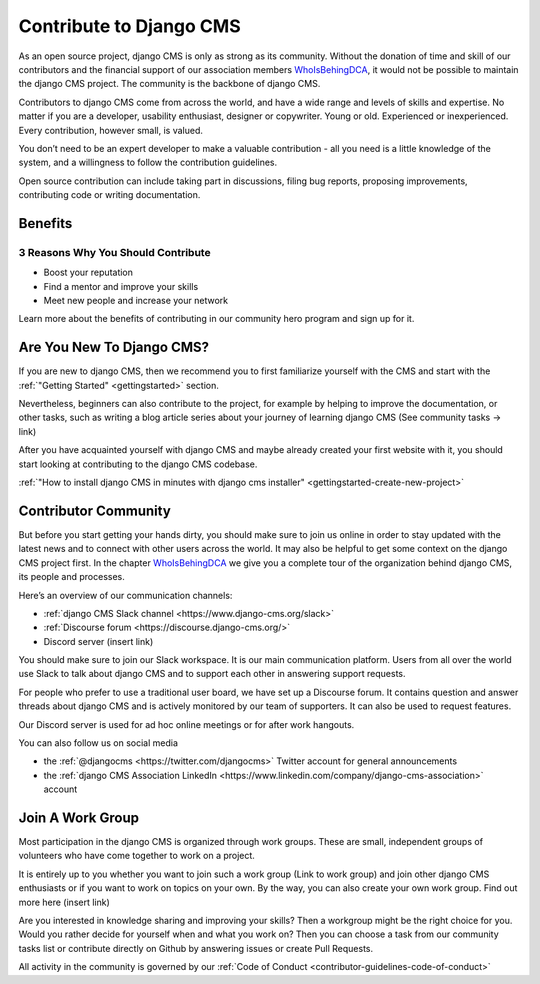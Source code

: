 .. _contributor-guidelines-contribute-to-django-cms:

########################
Contribute to Django CMS
########################

As an open source project, django CMS is only as strong as its community.
Without the donation of time and skill of our contributors and the financial
support of our association members `WhoIsBehingDCA`_, it would
not be possible to maintain the django CMS project. The community is the backbone of django CMS.

Contributors to django CMS come from across the world, and have a wide range and levels of skills and expertise. No matter if you are a developer, usability enthusiast, designer or copywriter. Young or old. Experienced or inexperienced. Every contribution, however small, is valued.

You don’t need to be an expert developer to make a valuable contribution - all you need is a little knowledge of the system, and a willingness to follow the contribution guidelines.

Open source contribution can include taking part in discussions, filing bug reports, proposing improvements, contributing code or writing documentation.

********
Benefits
********

3 Reasons Why You Should Contribute
===================================

* Boost your reputation
* Find a mentor and improve your skills
* Meet new people and increase your network

Learn more about the benefits of contributing in our community hero program and sign up for it.

**************************
Are You New To Django CMS?
**************************

If you are new to django CMS, then we recommend you to first familiarize yourself with the CMS and start with the :ref:`"Getting Started" <gettingstarted>` section.

Nevertheless, beginners can also contribute to the project, for example by helping to improve the documentation, or other tasks, such as writing a blog article series about your journey of learning django CMS (See community tasks -> link)

After you have acquainted yourself with django CMS and maybe already created your first website with it, you should start looking at contributing to the django CMS codebase.

:ref:`"How to install django CMS in minutes with django cms installer" <gettingstarted-create-new-project>`

*********************
Contributor Community
*********************

But before you start getting your hands dirty, you should make sure to join us online in order to stay updated with the latest news and to connect with other users across the world. It may also be helpful to get some context on the django CMS project first. In the chapter `WhoIsBehingDCA`_ we give you a complete tour of the organization behind django CMS, its people and processes.

Here’s an overview of our communication channels:

* :ref:`django CMS Slack channel <https://www.django-cms.org/slack>`
* :ref:`Discourse forum <https://discourse.django-cms.org/>`
* Discord server (insert link)

You should make sure to join our Slack workspace. It is our main communication platform. Users from all over the world use Slack to talk about django CMS and to support each other in answering support requests.

For people who prefer to use a traditional user board, we have set up a Discourse forum. It contains question and answer threads about django CMS and is actively monitored by our team of supporters. It can also be used to request features.

Our Discord server is used for ad hoc online meetings or for after work hangouts.

You can also follow us on social media

* the :ref:`@djangocms <https://twitter.com/djangocms>` Twitter account for general announcements
* the :ref:`django CMS Association LinkedIn <https://www.linkedin.com/company/django-cms-association>` account

*****************
Join A Work Group
*****************

Most participation in the django CMS is organized through work groups. These are small, independent groups of volunteers who have come together to work on a project.

It is entirely up to you whether you want to join such a work group (Link to work group) and join other django CMS enthusiasts or if you want to work on topics on your own. By the way, you can also create your own work group. Find out more here (insert link)

Are you interested in knowledge sharing and improving your skills? Then a workgroup might be the right choice for you. Would you rather decide for yourself when and what you work on? Then you can choose a task from our community tasks list or contribute directly on Github by answering issues or create Pull Requests.

All activity in the community is governed by our :ref:`Code of Conduct <contributor-guidelines-code-of-conduct>`

.. _WhoIsBehingDCA: https://docs.google.com/document/d/1UZ5BwKPVVO_luW6QbE8xYWjryXsrrY8EofgTXoVAY8g/edit#heading=h.nh0etg13g9fz



